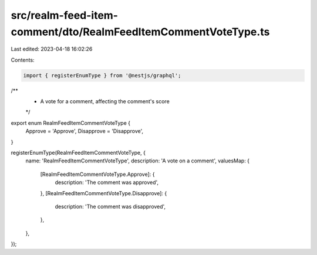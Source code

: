 src/realm-feed-item-comment/dto/RealmFeedItemCommentVoteType.ts
===============================================================

Last edited: 2023-04-18 16:02:26

Contents:

.. code-block:: ts

    import { registerEnumType } from '@nestjs/graphql';

/**
 * A vote for a comment, affecting the comment's score
 */
export enum RealmFeedItemCommentVoteType {
  Approve = 'Approve',
  Disapprove = 'Disapprove',
}

registerEnumType(RealmFeedItemCommentVoteType, {
  name: 'RealmFeedItemCommentVoteType',
  description: 'A vote on a comment',
  valuesMap: {
    [RealmFeedItemCommentVoteType.Approve]: {
      description: 'The comment was approved',
    },
    [RealmFeedItemCommentVoteType.Disapprove]: {
      description: 'The comment was disapproved',
    },
  },
});


